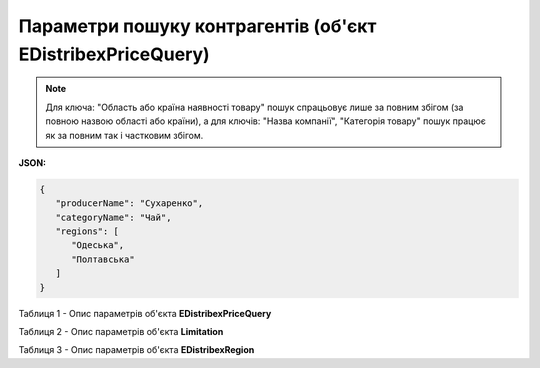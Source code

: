 #########################################################################
**Параметри пошуку контрагентів (об'єкт EDistribexPriceQuery)**
#########################################################################

.. note::
   Для ключа: "Область або країна наявності товару" пошук спрацьовує лише за повним збігом (за повною назвою області або країни), а для ключів: "Назва компанії", "Категорія товару" пошук працює як за повним так і частковим збігом.

**JSON:**

.. code:: json

   {
      "producerName": "Сухаренко",
      "categoryName": "Чай",
      "regions": [
         "Одеська",
         "Полтавська"
      ]
   }

Таблиця 1 - Опис параметрів об'єкта **EDistribexPriceQuery**

.. csv-table:: 
  :file: for_csv/EDistribexPriceQuery.csv
  :widths:  1, 12, 41
  :header-rows: 1
  :stub-columns: 0

Таблиця 2 - Опис параметрів об'єкта **Limitation**

.. csv-table:: 
  :file: ../../../integration_2_0/APIv2/Methods/EveryBody/for_csv/Limitation.csv
  :widths:  1, 7, 12, 41
  :header-rows: 1
  :stub-columns: 0

Таблиця 3 - Опис параметрів об'єкта **EDistribexRegion**

.. csv-table:: 
  :file: for_csv/EDistribexRegion.csv
  :widths:  1, 12, 41
  :header-rows: 1
  :stub-columns: 0